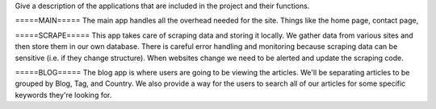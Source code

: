 Give a description of the applications that are included in the project and their functions.

=====MAIN=====
The main app handles all the overhead needed for the site. Things like the home page,
contact page, 


=====SCRAPE=====
This app takes care of scraping data and storing it locally. We gather data from various
sites and then store them in our own database. There is careful error handling and 
monitoring because scraping data can be sensitive (i.e. if they change structure). When
websites change we need to be alerted and update the scraping code.


=====BLOG=====
The blog app is where users are going to be viewing the articles. We'll be separating
articles to be grouped by Blog, Tag, and Country. We also provide a way for the users
to search all of our articles for some specific keywords they're looking for.